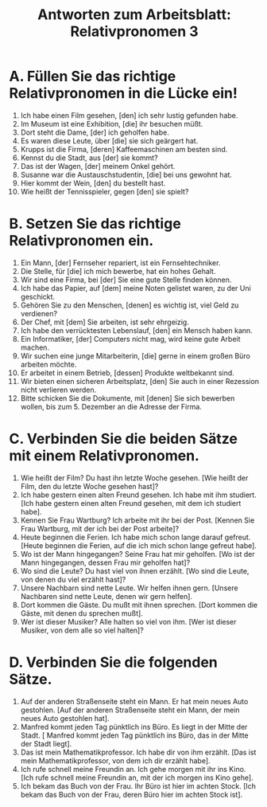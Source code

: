 #+TITLE: Antworten zum Arbeitsblatt: Relativpronomen 3

* A. Füllen Sie das richtige Relativpronomen in die Lücke ein!

1.	Ich habe einen Film gesehen, [den] ich sehr lustig gefunden habe.
2.	Im Museum ist eine Exhibition, [die] ihr besuchen müßt.
3.	Dort steht die Dame, [der] ich geholfen habe.
4.	Es waren diese Leute, über [die] sie sich geärgert hat.
5.	Krupps ist die Firma, [deren] Kaffeemaschinen am besten sind.
6.	Kennst du die Stadt, aus [der] sie kommt?
7.	Das ist der Wagen, [der] meinem Onkel gehört.
8.	Susanne war die Austauschstudentin, [die] bei uns gewohnt hat.
9.	Hier kommt der Wein, [den] du bestellt hast.
10.	Wie heißt der Tennisspieler, gegen [den] sie spielt?


* B. Setzen Sie das richtige Relativpronomen ein.

1.	Ein Mann, [der] Fernseher repariert, ist ein Fernsehtechniker.
2.	Die Stelle, für [die] ich mich bewerbe, hat ein hohes Gehalt.
3.	Wir sind eine Firma, bei [der] Sie eine gute Stelle finden können.
4.	Ich habe das Papier, auf [dem] meine Noten gelistet waren, zu der Uni geschickt.
5.	Gehören Sie zu den Menschen, [denen] es wichtig ist, viel Geld zu verdienen?
6.	Der Chef, mit [dem] Sie arbeiten, ist sehr ehrgeizig.
7.	Ich habe den verrücktesten Lebenslauf, [den] ein Mensch haben kann.
8.	Ein Informatiker, [der] Computers nicht mag, wird keine gute Arbeit machen.
9.	Wir suchen eine junge Mitarbeiterin, [die] gerne in einem großen Büro arbeiten möchte.
10.	Er arbeitet in einem Betrieb, [dessen] Produkte weltbekannt sind.
11.	Wir bieten einen sicheren Arbeitsplatz, [den] Sie auch in einer Rezession nicht verlieren werden.
12.	Bitte schicken Sie die Dokumente, mit [denen] Sie sich bewerben wollen, bis zum 5. Dezember an die Adresse der Firma.


* C. Verbinden Sie die beiden Sätze mit einem Relativpronomen.

1.	Wie heißt der Film? Du hast ihn letzte Woche gesehen.
 	[Wie heißt der Film, den du letzte Woche gesehen hast]?
2.	Ich habe gestern einen alten Freund gesehen. Ich habe mit ihm studiert.
 	[Ich habe gestern einen alten Freund gesehen, mit dem ich studiert habe].
3.	Kennen Sie Frau Wartburg? Ich arbeite mit ihr bei der Post.
 	[Kennen Sie Frau Wartburg, mit der ich bei der Post arbeite]?
4.	Heute beginnen die Ferien. Ich habe mich schon lange darauf gefreut.
 	[Heute beginnen die Ferien, auf die ich mich schon lange gefreut habe].
5.	Wo ist der Mann hingegangen? Seine Frau hat mir geholfen.
 	[Wo ist der Mann hingegangen, dessen Frau mir geholfen hat]?
6.	Wo sind die Leute? Du hast viel von ihnen erzählt.
 	[Wo sind die Leute, von denen du viel erzählt hast]?
7.	Unsere Nachbarn sind nette Leute. Wir helfen ihnen gern.
 	[Unsere Nachbaren sind nette Leute, denen wir gern helfen].
8.	Dort kommen die Gäste. Du mußt mit ihnen sprechen.
 	[Dort kommen die Gäste, mit denen du sprechen mußt].
9.	Wer ist dieser Musiker? Alle halten so viel von ihm.
 	[Wer ist dieser Musiker, von dem alle so viel halten]?


* D. Verbinden Sie die folgenden Sätze.

1.	Auf der anderen Straßenseite steht ein Mann. Er hat mein neues Auto gestohlen.
 	[Auf der anderen Straßenseite steht ein Mann, der mein neues Auto gestohlen hat].
2.	Manfred kommt jeden Tag pünktlich ins Büro. Es liegt in der Mitte der Stadt.
 [	Manfred kommt jeden Tag pünktlich ins Büro, das in der Mitte der Stadt liegt].
3.	Das ist mein Mathematikprofessor. Ich habe dir von ihm erzählt.
 	[Das ist mein Mathematikprofessor, von dem ich dir erzählt habe].
4.	Ich rufe schnell meine Freundin an. Ich gehe morgen mit ihr ins Kino.
 	[Ich rufe schnell meine Freundin an, mit der ich morgen ins Kino gehe].
5.	Ich bekam das Buch von der Frau. Ihr Büro ist hier im achten Stock.
 	[Ich bekam das Buch von der Frau, deren Büro hier im achten Stock ist].
